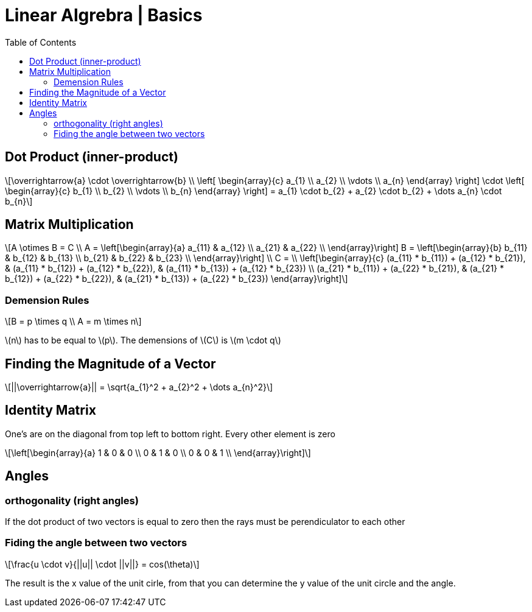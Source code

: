 = Linear Algrebra | Basics
:docinfo: shared
:source-highlighter: pygments
:pygments-style: monokai
:icons: font
:stem: latexmath
:toc: left
:docinfodir: ..

== Dot Product (inner-product)
[stem]
++++
\overrightarrow{a} \cdot \overrightarrow{b} \\
\left[ \begin{array}{c}
a_{1} \\
a_{2} \\
\vdots \\
a_{n}
\end{array} \right]

\cdot

\left[ \begin{array}{c}
b_{1} \\
b_{2} \\
\vdots \\
b_{n}
\end{array} \right]
=
a_{1} \cdot b_{2} + a_{2} \cdot b_{2} + \dots a_{n} \cdot b_{n}
++++

== Matrix Multiplication
[stem]
++++
A \otimes B = C
\\
A = 
\left[\begin{array}{a}
a_{11} & a_{12} \\
a_{21} & a_{22} \\
\end{array}\right]

B = 
\left[\begin{array}{b}
b_{11} & b_{12} & b_{13} \\
b_{21} & b_{22} & b_{23} \\
\end{array}\right]
\\
C =
\\
\left[\begin{array}{c}
(a_{11} * b_{11}) + (a_{12} * b_{21}), & (a_{11} * b_{12}) + (a_{12} * b_{22}), & (a_{11} * b_{13}) + (a_{12} * b_{23}) \\
(a_{21} * b_{11}) + (a_{22} * b_{21}), & (a_{21} * b_{12}) + (a_{22} * b_{22}), & (a_{21} * b_{13}) + (a_{22} * b_{23})
\end{array}\right]
++++

=== Demension Rules
[stem]
++++
B = p \times q
\\
A = m \times n
++++

stem:[n] has to be equal to stem:[p]. The demensions of stem:[C] is stem:[m \cdot q]

== Finding the Magnitude of a Vector
[stem]
++++
||\overrightarrow{a}|| = \sqrt{a_{1}^2 + a_{2}^2 + \dots a_{n}^2}
++++

== Identity Matrix
One's are on the diagonal from top left to bottom right. Every other element is
zero
[stem]
++++
\left[\begin{array}{a}
1 & 0 & 0 \\
0 & 1 & 0 \\
0 & 0 & 1 \\
\end{array}\right]
++++

== Angles
=== orthogonality (right angles)
If the dot product of two vectors is equal to zero then the rays must be
perendiculator to each other

=== Fiding the angle between two vectors
[stem]
++++
\frac{u \cdot v}{||u|| \cdot ||v||} = cos(\theta)
++++

The result is the x value of the unit cirle, from that you can determine the y
value of the unit circle and the angle.
